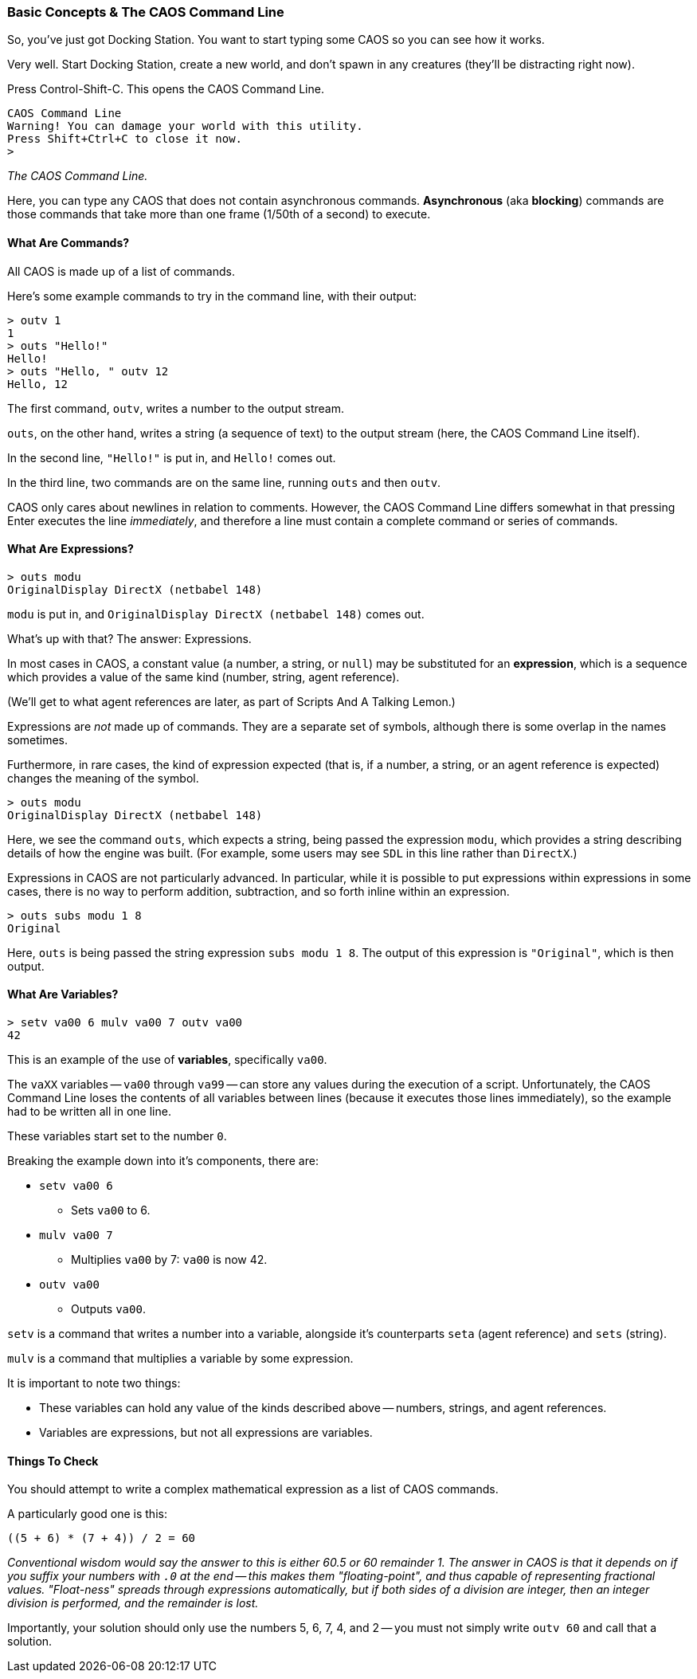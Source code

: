 ### Basic Concepts & The CAOS Command Line

// DIRECTION: Teach users how the CAOS command line works and the underlying structure of the system that it's built on.
// They should understand how commands and expressions work by the end of this chapter.

So, you've just got Docking Station. You want to start typing some CAOS so you can see how it works.

Very well. Start Docking Station, create a new world, and don't spawn in any creatures (they'll be distracting right now).

Press Control-Shift-C. This opens the CAOS Command Line.

```
CAOS Command Line
Warning! You can damage your world with this utility.
Press Shift+Ctrl+C to close it now.
>
```
_The CAOS Command Line._

Here, you can type any CAOS that does not contain asynchronous commands. *Asynchronous* (aka *blocking*) commands are those commands that take more than one frame (1/50th of a second) to execute.

#### What Are Commands?

All CAOS is made up of a list of commands.

Here's some example commands to try in the command line, with their output:

```
> outv 1
1
> outs "Hello!"
Hello!
> outs "Hello, " outv 12
Hello, 12
```

The first command, `outv`, writes a number to the output stream.

`outs`, on the other hand, writes a string (a sequence of text) to the output stream (here, the CAOS Command Line itself).

In the second line, `"Hello!"` is put in, and `Hello!` comes out.

In the third line, two commands are on the same line, running `outs` and then `outv`.

CAOS only cares about newlines in relation to comments. However, the CAOS Command Line differs somewhat in that pressing Enter executes the line _immediately_, and therefore a line must contain a complete command or series of commands.

#### What Are Expressions?

```
> outs modu
OriginalDisplay DirectX (netbabel 148)
```

`modu` is put in, and `OriginalDisplay DirectX (netbabel 148)` comes out.

What's up with that? The answer: Expressions.

In most cases in CAOS, a constant value (a number, a string, or `null`) may be substituted for an *expression*, which is a sequence which provides a value of the same kind (number, string, agent reference).

(We'll get to what agent references are later, as part of Scripts And A Talking Lemon.)

Expressions are _not_ made up of commands. They are a separate set of symbols, although there is some overlap in the names sometimes.

Furthermore, in rare cases, the kind of expression expected (that is, if a number, a string, or an agent reference is expected) changes the meaning of the symbol.

```
> outs modu
OriginalDisplay DirectX (netbabel 148)
```

Here, we see the command `outs`, which expects a string, being passed the expression `modu`, which provides a string describing details of how the engine was built. (For example, some users may see `SDL` in this line rather than `DirectX`.)

Expressions in CAOS are not particularly advanced. In particular, while it is possible to put expressions within expressions in some cases, there is no way to perform addition, subtraction, and so forth inline within an expression.

```
> outs subs modu 1 8
Original
```

Here, `outs` is being passed the string expression `subs modu 1 8`. The output of this expression is `"Original"`, which is then output.

#### What Are Variables?

```
> setv va00 6 mulv va00 7 outv va00
42
```

This is an example of the use of *variables*, specifically `va00`.

The `vaXX` variables -- `va00` through `va99` -- can store any values during the execution of a script. Unfortunately, the CAOS Command Line loses the contents of all variables between lines (because it executes those lines immediately), so the example had to be written all in one line.

These variables start set to the number `0`.

Breaking the example down into it's components, there are:

* `setv va00 6`
** Sets `va00` to 6.
* `mulv va00 7`
** Multiplies `va00` by 7: `va00` is now 42.
* `outv va00`
** Outputs `va00`.

`setv` is a command that writes a number into a variable, alongside it's counterparts `seta` (agent reference) and `sets` (string).

`mulv` is a command that multiplies a variable by some expression.

It is important to note two things:

* These variables can hold any value of the kinds described above -- numbers, strings, and agent references.
* Variables are expressions, but not all expressions are variables.

#### Things To Check

You should attempt to write a complex mathematical expression as a list of CAOS commands.

A particularly good one is this:
```
((5 + 6) * (7 + 4)) / 2 = 60
```
_Conventional wisdom would say the answer to this is either 60.5 or 60 remainder 1. The answer in CAOS is that it depends on if you suffix your numbers with `.0` at the end -- this makes them "floating-point", and thus capable of representing fractional values. "Float-ness" spreads through expressions automatically, but if both sides of a division are integer, then an integer division is performed, and the remainder is lost._

Importantly, your solution should only use the numbers 5, 6, 7, 4, and 2 -- you must not simply write `outv 60` and call that a solution.
